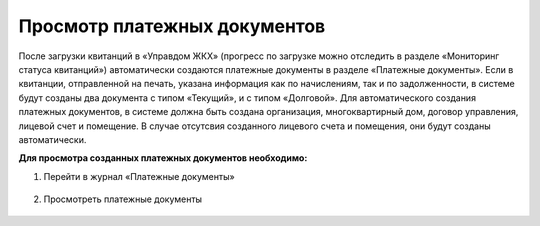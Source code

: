 Просмотр платежных документов
-------------------

После загрузки квитанций в «Управдом ЖКХ» (прогресс по загрузке можно отследить в разделе «Мониторинг статуса квитанций») автоматически создаются  платежные документы в разделе «Платежные документы». 
Если в квитанции, отправленной на печать, указана информация как по начислениям, так и по задолженности, в системе будут созданы два документа с типом «Текущий», и с типом «Долговой».
Для автоматического создания платежных документов, в системе должна быть создана организация, многоквартирный дом, договор управления, лицевой счет и помещение.
В случае отсутсвия созданного лицевого счета и помещения, они будут созданы автоматически.

**Для просмотра созданных платежных документов необходимо:**

1. Перейти в журнал «Платежные документы»

 .. image:: ../_images/03-employment-section-organization/58.png

2. Просмотреть платежные документы

 .. image:: ../_images/03-employment-section-organization/59.png	
